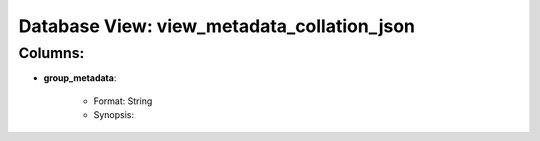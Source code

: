 .. File generated by /opt/cloudscheduler/utilities/schema_doc - DO NOT EDIT
..
.. To modify the contents of this file:
..   1. edit the template file "/opt/cloudscheduler/docs/schema_doc/views/view_metadata_collation_json"
..   2. run the utility "/opt/cloudscheduler/utilities/schema_doc"
..

Database View: view_metadata_collation_json
===========================================


Columns:
^^^^^^^^

* **group_metadata**:

   * Format: String
   * Synopsis:

